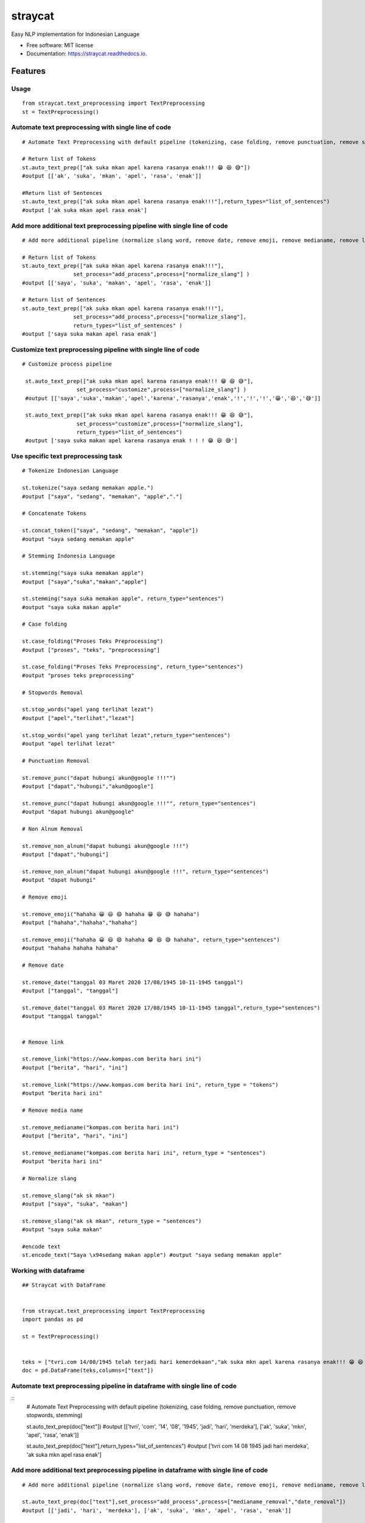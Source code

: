 ========
straycat
========


.. image:: https://img.shields.io/pypi/v/straycat.svg
        :target: https://pypi.python.org/pypi/straycat

.. image:: https://img.shields.io/travis/hradkafeira/straycat.svg
        :target: https://travis-ci.com/hradkafeira/straycat

.. image:: https://readthedocs.org/projects/straycat/badge/?version=latest
        :target: https://straycat.readthedocs.io/en/latest/?version=latest
        :alt: Documentation Status

.. image:: https://github.com/Hradkafeira/straycat/actions/workflows/straycat_testing.yml/badge.svg
        :target: https://github.com/Hradkafeira/straycat/actions/workflows/straycat_testing.yml


Easy NLP implementation for Indonesian Language


* Free software: MIT license
* Documentation: https://straycat.readthedocs.io.


Features
--------

Usage
*****
::

        from straycat.text_preprocessing import TextPreprocessing
        st = TextPreprocessing()

Automate text preprocessing with single line of code
*****************************************************
::

        # Automate Text Preprocessing with default pipeline (tokenizing, case folding, remove punctuation, remove stopwords, stemming)

        # Return list of Tokens
        st.auto_text_prep(["ak suka mkan apel karena rasanya enak!!! 😁 😆 😅"]) 
        #output [['ak', 'suka', 'mkan', 'apel', 'rasa', 'enak']]

        #Return list of Sentences               
        st.auto_text_prep(["ak suka mkan apel karena rasanya enak!!!"],return_types="list_of_sentences") 
        #output ['ak suka mkan apel rasa enak']

Add more additional text preprocessing pipeline with single line of code
************************************************************************
::

        # Add more additional pipeline (normalize slang word, remove date, remove emoji, remove medianame, remove link, remove non alnum )

        # Return list of Tokens
        st.auto_text_prep(["ak suka mkan apel karena rasanya enak!!!"],
                        set_process="add_process",process=["normalize_slang"] )
        #output [['saya', 'suka', 'makan', 'apel', 'rasa', 'enak']]

        # Return list of Sentences
        st.auto_text_prep(["ak suka mkan apel karena rasanya enak!!!"],
                        set_process="add_process",process=["normalize_slang"], 
                        return_types="list_of_sentences" )
        #output ['saya suka makan apel rasa enak']


Customize text preprocessing pipeline with single line of code
**************************************************************
::

       # Customize process pipeline

        st.auto_text_prep(["ak suka mkan apel karena rasanya enak!!! 😁 😆 😅"],
                        set_process="customize",process=["normalize_slang"] )
        #output [['saya','suka','makan','apel','karena','rasanya','enak','!','!','!','😁','😆','😅']]

        st.auto_text_prep(["ak suka mkan apel karena rasanya enak!!! 😁 😆 😅"],
                        set_process="customize",process=["normalize_slang"], 
                        return_types="list_of_sentences")
        #output ['saya suka makan apel karena rasanya enak ! ! ! 😁 😆 😅']


Use specific text preprocessing task
************************************
::

        # Tokenize Indonesian Language

        st.tokenize("saya sedang memakan apple.")  
        #output ["saya", "sedang", "memakan", "apple","."]

        # Concatenate Tokens

        st.concat_token(["saya", "sedang", "memakan", "apple"]) 
        #output "saya sedang memakan apple"

        # Stemming Indonesia Language

        st.stemming("saya suka memakan apple") 
        #output ["saya","suka","makan","apple"]

        st.stemming("saya suka memakan apple", return_type="sentences") 
        #output "saya suka makan apple"

        # Case folding

        st.case_folding("Proses Teks Preprocessing") 
        #output ["proses", "teks", "preprocessing"]

        st.case_folding("Proses Teks Preprocessing", return_type="sentences") 
        #output "proses teks preprocessing"

        # Stopwords Removal

        st.stop_words("apel yang terlihat lezat") 
        #output ["apel","terlihat","lezat"]

        st.stop_words("apel yang terlihat lezat",return_type="sentences") 
        #output "apel terlihat lezat"

        # Punctuation Removal

        st.remove_punc("dapat hubungi akun@google !!!"") 
        #output ["dapat","hubungi","akun@google"]

        st.remove_punc("dapat hubungi akun@google !!!"", return_type="sentences") 
        #output "dapat hubungi akun@google"

        # Non Alnum Removal

        st.remove_non_alnum("dapat hubungi akun@google !!!") 
        #output ["dapat","hubungi"]

        st.remove_non_alnum("dapat hubungi akun@google !!!", return_type="sentences") 
        #output "dapat hubungi"

        # Remove emoji

        st.remove_emoji("hahaha 😀 😃 😄 hahaha 😁 😆 😅 hahaha") 
        #output ["hahaha","hahaha","hahaha"]

        st.remove_emoji("hahaha 😀 😃 😄 hahaha 😁 😆 😅 hahaha", return_type="sentences") 
        #output "hahaha hahaha hahaha"

        # Remove date

        st.remove_date("tanggal 03 Maret 2020 17/08/1945 10-11-1945 tanggal") 
        #output ["tanggal", "tanggal"]

        st.remove_date("tanggal 03 Maret 2020 17/08/1945 10-11-1945 tanggal",return_type="sentences") 
        #output "tanggal tanggal"


        # Remove link

        st.remove_link("https://www.kompas.com berita hari ini") 
        #output ["berita", "hari", "ini"]

        st.remove_link("https://www.kompas.com berita hari ini", return_type = "tokens") 
        #output "berita hari ini"

        # Remove media name

        st.remove_medianame("kompas.com berita hari ini") 
        #output ["berita", "hari", "ini"]

        st.remove_medianame("kompas.com berita hari ini", return_type = "sentences") 
        #output "berita hari ini"

        # Normalize slang

        st.remove_slang("ak sk mkan") 
        #output ["saya", "suka", "makan"]

        st.remove_slang("ak sk mkan", return_type = "sentences") 
        #output "saya suka makan"

        #encode text
        st.encode_text("Saya \x94sedang makan apple") #output "saya sedang memakan apple"


Working with dataframe
**********************
::

        ## Straycat with DataFrame


        from straycat.text_preprocessing import TextPreprocessing
        import pandas as pd

        st = TextPreprocessing()


        teks = ["tvri.com 14/08/1945 telah terjadi hari kemerdekaan","ak suka mkn apel karena rasanya enak!!! 😁 😆 😅"]
        doc = pd.DataFrame(teks,columns=["text"])


Automate text preprocessing pipeline in dataframe with single line of code
*****************************************************************
::
        # Automate Text Preprocessing with default pipeline (tokenizing, case folding, remove punctuation, remove stopwords, stemming)

        st.auto_text_prep(doc["text"]) 
        #output [['tvri', 'com', '14', '08', '1945', 'jadi', 'hari', 'merdeka'],
        ['ak', 'suka', 'mkn', 'apel', 'rasa', 'enak']]

        st.auto_text_prep(doc["text"],return_types="list_of_sentences")
        #output ['tvri com 14 08 1945 jadi hari merdeka', 'ak suka mkn apel rasa enak']

Add more additional text preprocessing pipeline in dataframe with single line of code
*************************************************************************************
::

        # Add more additional pipeline (normalize slang word, remove date, remove emoji, remove medianame, remove link, remove non alnum )

        st.auto_text_prep(doc["text"],set_process="add_process",process=["medianame_removal","date_removal"])
        #output [['jadi', 'hari', 'merdeka'], ['ak', 'suka', 'mkn', 'apel', 'rasa', 'enak']]


        st.auto_text_prep(doc["text"],set_process="add_process",process=["medianame_removal","date_removal"],       
                        return_types="list_of_sentences")
        #output ['jadi hari merdeka', 'ak suka mkn apel rasa enak']

Customize text preprocessing pipeline in dataframe with single line of code
***************************************************************************
::

        # Customize pipeline 

        st.auto_text_prep(doc["text"],set_process="customize",process=["medianame_removal","date_removal"])
        #output [['telah', 'terjadi', 'hari', 'kemerdekaan'],
                ['ak','suka','mkn','apel','karena','rasanya','enak','!','!','!','😁','😆','😅']]

        st.auto_text_prep(doc["text"],set_process="customize",process=["medianame_removal","date_removal"],
                        return_types="list_of_sentences")
        #output ['telah terjadi hari kemerdekaan','ak suka mkn apel karena rasanya enak!!! 😁 😆 😅']

Credits
-------

This package was created with Cookiecutter_ and the `audreyr/cookiecutter-pypackage`_ project template.

.. _Cookiecutter: https://github.com/audreyr/cookiecutter
.. _`audreyr/cookiecutter-pypackage`: https://github.com/audreyr/cookiecutter-pypackage